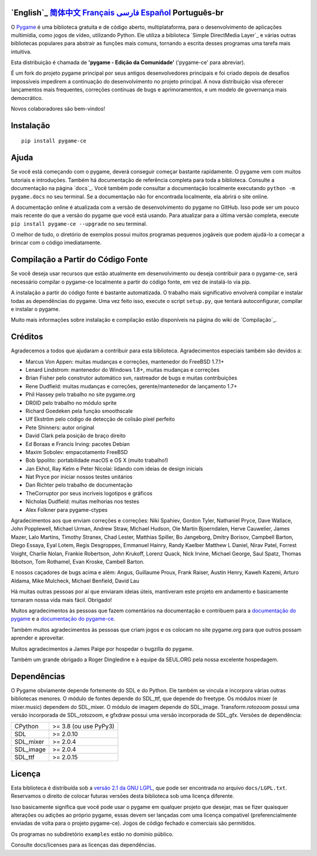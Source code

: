 .. image:: https://raw.githubusercontent.com/pygame-community/pygame-ce/main/docs/reST/_static/pygame_logo.svg
  :alt: pygame
  :target: https://pyga.me/


|DocsStatus| 
|PyPiVersion| |PyPiLicense|
|Python3| |GithubCommits| |BlackFormatBadge|

`English`_ `简体中文`_ `Français`_ `فارسی`_ `Español`_ **Português-br**
---------------------------------------------------------------------------------------------------

O Pygame_ é uma biblioteca gratuita e de código aberto, multiplataforma, para o desenvolvimento de aplicações multimídia, como jogos de vídeo, utilizando Python. Ele utiliza a biblioteca `Simple DirectMedia Layer`_ e várias outras bibliotecas populares para abstrair as funções mais comuns, tornando a escrita desses programas uma tarefa mais intuitiva.

Esta distribuição é chamada de **'pygame - Edição da Comunidade'** ('pygame-ce' para abreviar).

É um fork do projeto pygame principal por seus antigos desenvolvedores principais e foi criado depois de desafios impossíveis impedirem a continuação do desenvolvimento no projeto principal. A nova distribuição visa oferecer lançamentos mais frequentes, correções contínuas de bugs e aprimoramentos, e um modelo de governança mais democrático.

Novos colaboradores são bem-vindos!


Instalação
------------

::

   pip install pygame-ce


Ajuda
----

Se você está começando com o pygame, deverá conseguir começar bastante rapidamente. O pygame vem com muitos tutoriais e introduções. Também há documentação de referência completa para toda a biblioteca. Consulte a documentação na página `docs`_. Você também pode consultar a documentação localmente executando ``python -m pygame.docs`` no seu terminal. Se a documentação não for encontrada localmente, ela abrirá o site online.

A documentação online é atualizada com a versão de desenvolvimento do pygame no GitHub. Isso pode ser um pouco mais recente do que a versão do pygame que você está usando. Para atualizar para a última versão completa, execute ``pip install pygame-ce --upgrade`` no seu terminal.

O melhor de tudo, o diretório de exemplos possui muitos programas pequenos jogáveis que podem ajudá-lo a começar a brincar com o código imediatamente.


Compilação a Partir do Código Fonte
--------------------

Se você deseja usar recursos que estão atualmente em desenvolvimento ou deseja contribuir para o pygame-ce, será necessário compilar o pygame-ce localmente a partir do código fonte, em vez de instalá-lo via pip.

A instalação a partir do código fonte é bastante automatizada. O trabalho mais significativo envolverá compilar e instalar todas as dependências do pygame. Uma vez feito isso, execute o script ``setup.py``, que tentará autoconfigurar, compilar e instalar o pygame.

Muito mais informações sobre instalação e compilação estão disponíveis na página do wiki de `Compilação`_.


Créditos
-------

Agradecemos a todos que ajudaram a contribuir para esta biblioteca. Agradecimentos especiais também são devidos a:

* Marcus Von Appen: muitas mudanças e correções, mantenedor do FreeBSD 1.7.1+
* Lenard Lindstrom: mantenedor do Windows 1.8+, muitas mudanças e correções
* Brian Fisher pelo construtor automático svn, rastreador de bugs e muitas contribuições
* Rene Dudfield: muitas mudanças e correções, gerente/mantenedor de lançamento 1.7+
* Phil Hassey pelo trabalho no site pygame.org
* DR0ID pelo trabalho no módulo sprite
* Richard Goedeken pela função smoothscale
* Ulf Ekström pelo código de detecção de colisão pixel perfeito
* Pete Shinners: autor original
* David Clark pela posição de braço direito
* Ed Boraas e Francis Irving: pacotes Debian
* Maxim Sobolev: empacotamento FreeBSD
* Bob Ippolito: portabilidade macOS e OS X (muito trabalho!)
* Jan Ekhol, Ray Kelm e Peter Nicolai: lidando com ideias de design iniciais
* Nat Pryce por iniciar nossos testes unitários
* Dan Richter pelo trabalho de documentação
* TheCorruptor por seus incríveis logotipos e gráficos
* Nicholas Dudfield: muitas melhorias nos testes
* Alex Folkner para pygame-ctypes

Agradecimentos aos que enviam correções e correções: Niki Spahiev, Gordon Tyler, Nathaniel Pryce, Dave Wallace, John Popplewell, Michael Urman, Andrew Straw, Michael Hudson, Ole Martin Bjoerndalen, Herve Cauwelier, James Mazer, Lalo Martins, Timothy Stranex, Chad Lester, Matthias Spiller, Bo Jangeborg, Dmitry Borisov, Campbell Barton, Diego Essaya, Eyal Lotem, Regis Desgroppes, Emmanuel Hainry, Randy Kaelber Matthew L Daniel, Nirav Patel, Forrest Voight, Charlie Nolan, Frankie Robertson, John Krukoff, Lorenz Quack, Nick Irvine, Michael George, Saul Spatz, Thomas Ibbotson, Tom Rothamel, Evan Kroske, Cambell Barton.

E nossos caçadores de bugs acima e além: Angus, Guillaume Proux, Frank Raiser, Austin Henry, Kaweh Kazemi, Arturo Aldama, Mike Mulcheck, Michael Benfield, David Lau

Há muitas outras pessoas por aí que enviaram ideias úteis, mantiveram este projeto em andamento e basicamente tornaram nossa vida mais fácil. Obrigado!

Muitos agradecimentos às pessoas que fazem comentários na documentação e contribuem para a `documentação do pygame`_ e a `documentação do pygame-ce`_.

Também muitos agradecimentos às pessoas que criam jogos e os colocam no site pygame.org para que outros possam aprender e aproveitar.

Muitos agradecimentos a James Paige por hospedar o bugzilla do pygame.

Também um grande obrigado a Roger Dingledine e à equipe da SEUL.ORG pela nossa excelente hospedagem.

Dependências
------------

O Pygame obviamente depende fortemente do SDL e do Python. Ele também se vincula e incorpora várias outras bibliotecas menores. O módulo de fontes depende do SDL_ttf, que depende do freetype. Os módulos mixer (e mixer.music) dependem do SDL_mixer. O módulo de imagem depende do SDL_image. Transform.rotozoom possui uma versão incorporada de SDL_rotozoom, e gfxdraw possui uma versão incorporada de SDL_gfx. Versões de dependência:

+----------+------------------------+
| CPython  | >= 3.8 (ou use PyPy3)  |
+----------+------------------------+
| SDL      | >= 2.0.10              |
+----------+------------------------+
| SDL_mixer| >= 2.0.4               |
+----------+------------------------+
| SDL_image| >= 2.0.4               |
+----------+------------------------+
| SDL_ttf  | >= 2.0.15              |
+----------+------------------------+


Licença
-------

Esta biblioteca é distribuída sob a `versão 2.1 da GNU LGPL`_, que pode ser encontrada no arquivo ``docs/LGPL.txt``. Reservamos o direito de colocar futuras versões desta biblioteca sob uma licença diferente.

Isso basicamente significa que você pode usar o pygame em qualquer projeto que desejar, mas se fizer quaisquer alterações ou adições ao próprio pygame, essas devem ser lançadas com uma licença compatível (preferencialmente enviadas de volta para o projeto pygame-ce). Jogos de código fechado e comerciais são permitidos.

Os programas no subdiretório ``examples`` estão no domínio público.

Consulte docs/licenses para as licenças das dependências.


.. |PyPiVersion| image:: https://img.shields.io/pypi/v/pygame-ce.svg?v=1
   :target: https://pypi.python.org/pypi/pygame-ce

.. |PyPiLicense| image:: https://img.shields.io/pypi/l/pygame-ce.svg?v=1
   :target: https://pypi.python.org/pypi/pygame-ce

.. |Python3| image:: https://img.shields.io/badge/python-3-blue.svg?v=1

.. |GithubCommits| image:: https://img.shields.io/github/commits-since/pygame-community/pygame-ce/2.3.0.svg
   :target: https://github.com/pygame-community/pygame-ce/compare/2.3.0...main

.. |DocsStatus| image:: https://img.shields.io/website?down_message=offline&label=docs&up_message=online&url=https%3A%2F%2Fpyga.me%2Fdocs%2F
   :target: https://pyga.me/docs/
   
.. |BlackFormatBadge| image:: https://img.shields.io/badge/code%20style-black-000000.svg
    :target: https://github.com/psf/black

.. _Pygame: https://pyga.me
.. _documentação do pygame-ce: https://pyga.me/docs/
.. _documentação do pygame: https://www.pygame.org/docs/
.. _biblioteca Simple DirectMedia Layer: https://www.libsdl.org
.. _página do wiki de compilação: https://github.com/pygame-community/pygame-ce/wiki#compiling
.. _página de docs: https://pyga.me/docs
.. _versão 2.1 da GNU LGPL: https://www.gnu.org/copyleft/lesser.html

.. _简体中文: ./docs/readmes/README.zh-cn.rst
.. _Français: ./docs/readmes/README.fr.rst
.. _فارسی: ./docs/readmes/README.fa.rst
.. _Español: ./docs/readmes/README.es.rst
.. _Português-br: ./docs/readmes/README.pt-br.rst
